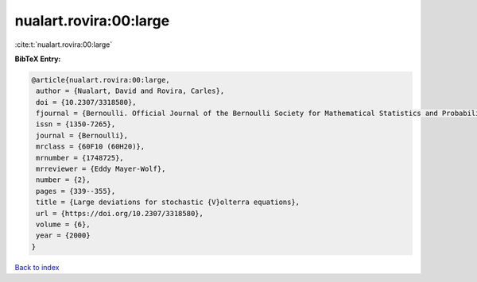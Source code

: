 nualart.rovira:00:large
=======================

:cite:t:`nualart.rovira:00:large`

**BibTeX Entry:**

.. code-block:: bibtex

   @article{nualart.rovira:00:large,
    author = {Nualart, David and Rovira, Carles},
    doi = {10.2307/3318580},
    fjournal = {Bernoulli. Official Journal of the Bernoulli Society for Mathematical Statistics and Probability},
    issn = {1350-7265},
    journal = {Bernoulli},
    mrclass = {60F10 (60H20)},
    mrnumber = {1748725},
    mrreviewer = {Eddy Mayer-Wolf},
    number = {2},
    pages = {339--355},
    title = {Large deviations for stochastic {V}olterra equations},
    url = {https://doi.org/10.2307/3318580},
    volume = {6},
    year = {2000}
   }

`Back to index <../By-Cite-Keys.rst>`_
